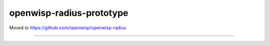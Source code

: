 openwisp-radius-prototype
=========================

Moved to https://github.com/openwisp/openwisp-radius

.. image:: https://travis-ci.org/rohithasrk/openwisp-radius-prototype.svg?branch=master
    :target: https://travis-ci.org/rohithasrk/openwisp-radius-prototype

.. image:: https://coveralls.io/repos/github/rohithasrk/openwisp-radius-prototype/badge.svg?branch=master
    :target: https://coveralls.io/github/rohithasrk/openwisp-radius-prototype?branch=master

.. image:: https://requires.io/github/rohithasrk/openwisp-radius-prototype/requirements.svg?branch=master
    :target: https://requires.io/github/rohithasrk/openwisp-radius-prototype/requirements/?branch=master
    :alt: Requirements Status
    
------------
